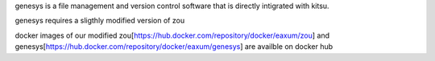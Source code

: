 genesys is a file management and version control software that is directly intigrated with kitsu.

genesys requires a sligthly modified version of zou

docker images of our modified zou[https://hub.docker.com/repository/docker/eaxum/zou] and genesys[https://hub.docker.com/repository/docker/eaxum/genesys] are availble on docker hub

